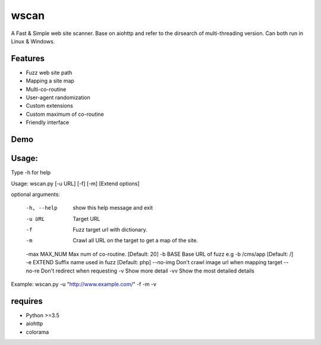 wscan
=====

A Fast & Simple web site scanner.
Base on aiohttp and refer to the dirsearch of multi-threading version.
Can both run in Linux & Windows.

Features
-------
- Fuzz web site path
- Mapping a site map
- Multi-co-routine
- User-agent randomization
- Custom extensions
- Custom maximum of co-routine
- Friendly interface

Demo
----

.. image:: https://raw.githubusercontent.com/WananpIG/wscan/master/wscan_test.gif

Usage:
-----

Type -h for help

Usage: 
wscan.py [-u URL] [-f] [-m] [Extend options]

optional arguments:

  -h, --help    show this help message and exit
  -u URL        Target URL
  -f            Fuzz target url with dictionary.
  -m            Crawl all URL on the target to get a map of the site.
  -max MAX_NUM  Max num of co-routine. [Default: 20]
  -b BASE       Base URL of fuzz e.g -b /cms/app [Default: /]
  -e EXTEND     Suffix name used in fuzz [Default: php]
  --no-img      Don't crawl image url when mapping target
  --no-re       Don't redirect when requesting
  -v            Show more detail
  -vv           Show the most detailed details

Example: wscan.py -u "http://www.example.com/" -f -m -v



requires
--------
- Python >=3.5
- aiohttp
- colorama



